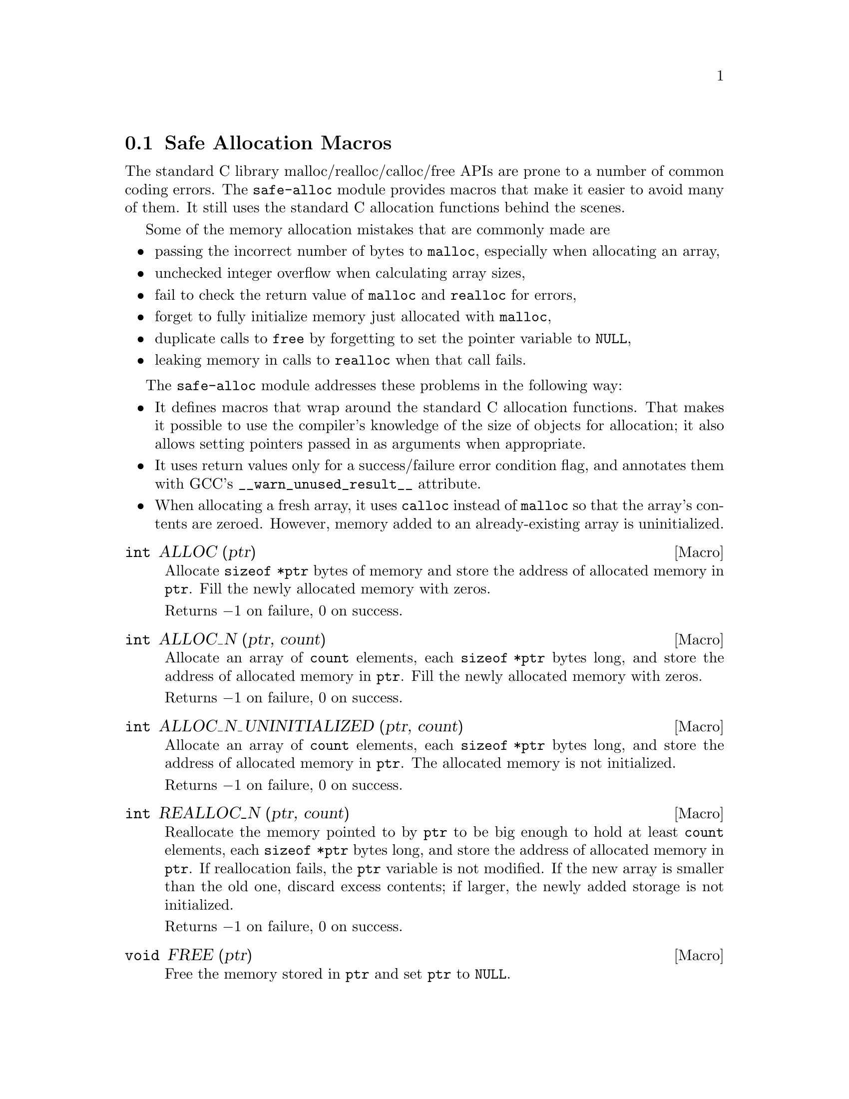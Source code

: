 @node Safe Allocation Macros
@section Safe Allocation Macros

The standard C library malloc/realloc/calloc/free APIs are prone to a
number of common coding errors.  The @code{safe-alloc} module provides
macros that make it easier to avoid many of them.  It still uses the
standard C allocation functions behind the scenes.

Some of the memory allocation mistakes that are commonly made are

@itemize @bullet
@item
passing the incorrect number of bytes to @code{malloc}, especially
when allocating an array,
@item
unchecked integer overflow when calculating array sizes,
@item
fail to check the return value of @code{malloc} and @code{realloc} for
errors,
@item
forget to fully initialize memory just allocated with @code{malloc},
@item
duplicate calls to @code{free} by forgetting to set the pointer
variable to @code{NULL},
@item
leaking memory in calls to @code{realloc} when that call fails.
@end itemize

The @code{safe-alloc} module addresses these problems in the following way:

@itemize @bullet
@item
It defines macros that wrap around the standard C allocation
functions.  That makes it possible to use the compiler's knowledge of
the size of objects for allocation; it also allows setting pointers
passed in as arguments when appropriate.
@item
It uses return values only for a success/failure error condition flag,
and annotates them with GCC's @code{__warn_unused_result__} attribute.
@item
When allocating a fresh array, it uses @code{calloc} instead of
@code{malloc} so that the array's contents are zeroed.
However, memory added to an already-existing array is uninitialized.
@end itemize

@defmac {int} ALLOC (ptr)
@findex ALLOC
Allocate @code{sizeof *ptr} bytes of memory and store the address of
allocated memory in @code{ptr}.  Fill the newly allocated memory with
zeros.

Returns @minus{}1 on failure, 0 on success.
@end defmac

@defmac {int} ALLOC_N (ptr, count)
@findex ALLOC_N
Allocate an array of @code{count} elements, each @code{sizeof *ptr}
bytes long, and store the address of allocated memory in
@code{ptr}.  Fill the newly allocated memory with zeros.

Returns @minus{}1 on failure, 0 on success.
@end defmac

@defmac {int} ALLOC_N_UNINITIALIZED (ptr, count)
@findex ALLOC_N_UNINITIALIZED
Allocate an array of @code{count} elements, each @code{sizeof *ptr}
bytes long, and store the address of allocated memory in
@code{ptr}.  The allocated memory is not initialized.

Returns @minus{}1 on failure, 0 on success.
@end defmac

@defmac {int} REALLOC_N (ptr, count)
@findex REALLOC_N
Reallocate the memory pointed to by @code{ptr} to be big enough to hold
at least @code{count} elements, each @code{sizeof *ptr} bytes long,
and store the address of allocated memory in @code{ptr}.  If
reallocation fails, the @code{ptr} variable is not modified.
If the new array is smaller than the old one, discard excess contents;
if larger, the newly added storage is not initialized.

Returns @minus{}1 on failure, 0 on success.
@end defmac

@defmac {void} FREE (ptr)
@findex FREE
Free the memory stored in @code{ptr} and set @code{ptr} to
@code{NULL}.
@end defmac

